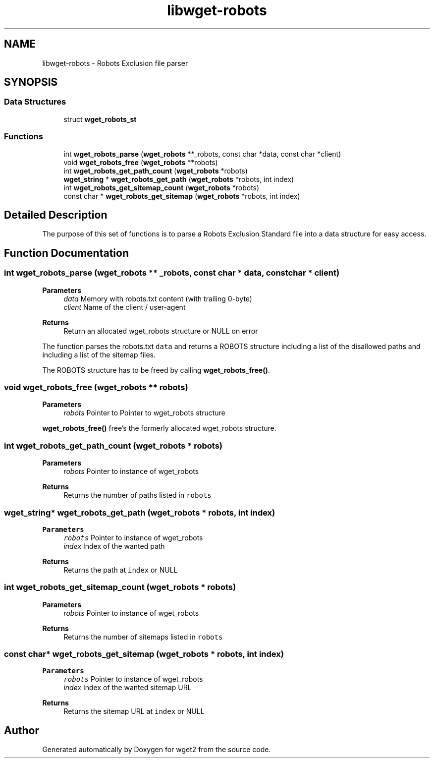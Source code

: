 .TH "libwget-robots" 3 "Sun Sep 12 2021" "Version 2.0.0" "wget2" \" -*- nroff -*-
.ad l
.nh
.SH NAME
libwget-robots \- Robots Exclusion file parser
.SH SYNOPSIS
.br
.PP
.SS "Data Structures"

.in +1c
.ti -1c
.RI "struct \fBwget_robots_st\fP"
.br
.in -1c
.SS "Functions"

.in +1c
.ti -1c
.RI "int \fBwget_robots_parse\fP (\fBwget_robots\fP **_robots, const char *data, const char *client)"
.br
.ti -1c
.RI "void \fBwget_robots_free\fP (\fBwget_robots\fP **robots)"
.br
.ti -1c
.RI "int \fBwget_robots_get_path_count\fP (\fBwget_robots\fP *robots)"
.br
.ti -1c
.RI "\fBwget_string\fP * \fBwget_robots_get_path\fP (\fBwget_robots\fP *robots, int index)"
.br
.ti -1c
.RI "int \fBwget_robots_get_sitemap_count\fP (\fBwget_robots\fP *robots)"
.br
.ti -1c
.RI "const char * \fBwget_robots_get_sitemap\fP (\fBwget_robots\fP *robots, int index)"
.br
.in -1c
.SH "Detailed Description"
.PP 
The purpose of this set of functions is to parse a Robots Exclusion Standard file into a data structure for easy access\&. 
.SH "Function Documentation"
.PP 
.SS "int wget_robots_parse (\fBwget_robots\fP ** _robots, const char * data, const char * client)"

.PP
\fBParameters\fP
.RS 4
\fIdata\fP Memory with robots\&.txt content (with trailing 0-byte) 
.br
\fIclient\fP Name of the client / user-agent 
.RE
.PP
\fBReturns\fP
.RS 4
Return an allocated wget_robots structure or NULL on error
.RE
.PP
The function parses the robots\&.txt \fCdata\fP and returns a ROBOTS structure including a list of the disallowed paths and including a list of the sitemap files\&.
.PP
The ROBOTS structure has to be freed by calling \fBwget_robots_free()\fP\&. 
.SS "void wget_robots_free (\fBwget_robots\fP ** robots)"

.PP
\fBParameters\fP
.RS 4
\fIrobots\fP Pointer to Pointer to wget_robots structure
.RE
.PP
\fBwget_robots_free()\fP free's the formerly allocated wget_robots structure\&. 
.SS "int wget_robots_get_path_count (\fBwget_robots\fP * robots)"

.PP
\fBParameters\fP
.RS 4
\fIrobots\fP Pointer to instance of wget_robots 
.RE
.PP
\fBReturns\fP
.RS 4
Returns the number of paths listed in \fCrobots\fP 
.RE
.PP

.SS "\fBwget_string\fP* wget_robots_get_path (\fBwget_robots\fP * robots, int index)"

.PP
\fBParameters\fP
.RS 4
\fIrobots\fP Pointer to instance of wget_robots 
.br
\fIindex\fP Index of the wanted path 
.RE
.PP
\fBReturns\fP
.RS 4
Returns the path at \fCindex\fP or NULL 
.RE
.PP

.SS "int wget_robots_get_sitemap_count (\fBwget_robots\fP * robots)"

.PP
\fBParameters\fP
.RS 4
\fIrobots\fP Pointer to instance of wget_robots 
.RE
.PP
\fBReturns\fP
.RS 4
Returns the number of sitemaps listed in \fCrobots\fP 
.RE
.PP

.SS "const char* wget_robots_get_sitemap (\fBwget_robots\fP * robots, int index)"

.PP
\fBParameters\fP
.RS 4
\fIrobots\fP Pointer to instance of wget_robots 
.br
\fIindex\fP Index of the wanted sitemap URL 
.RE
.PP
\fBReturns\fP
.RS 4
Returns the sitemap URL at \fCindex\fP or NULL 
.RE
.PP

.SH "Author"
.PP 
Generated automatically by Doxygen for wget2 from the source code\&.
